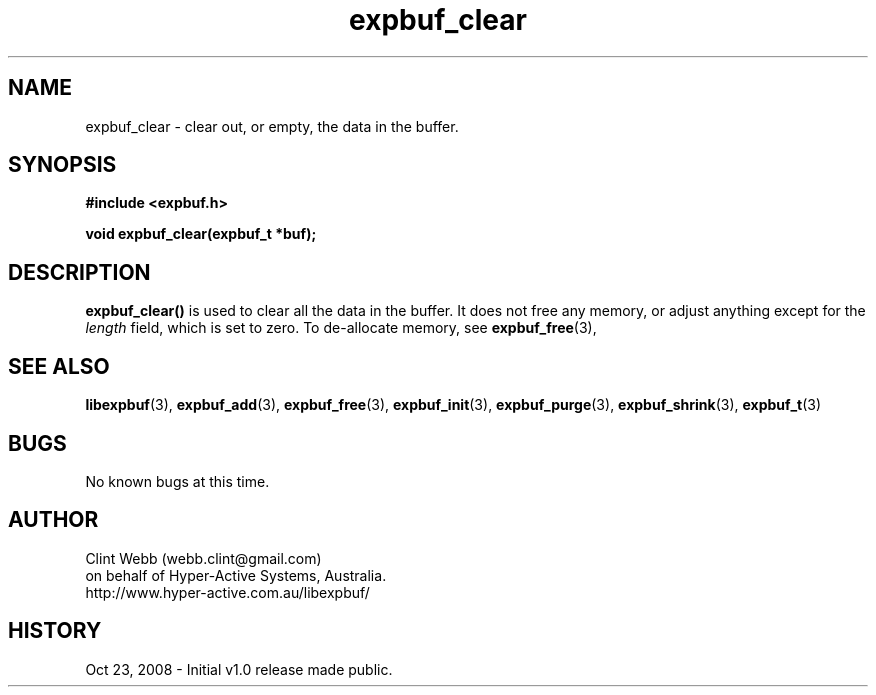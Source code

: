 .\" man page for libexpbuf
.\" Contact dev@hyper-active.com.au to correct errors or omissions. 
.TH expbuf_clear 3 "23 October 2008" "1.0" "libexpbuf - Library for a simple Expanding Buffer."
.SH NAME
expbuf_clear \- clear out, or empty, the data in the buffer.
.SH SYNOPSIS
.B #include <expbuf.h>
.sp
.B void expbuf_clear(expbuf_t *buf);
.br
.SH DESCRIPTION
.B expbuf_clear()
is used to clear all the data in the buffer. It does not free any memory, or adjust anything except for the
.I length
field, which is set to zero.   To de-allocate memory, see
.BR expbuf_free (3),
.SH SEE ALSO
.BR libexpbuf (3),
.BR expbuf_add (3),
.BR expbuf_free (3),
.BR expbuf_init (3),
.BR expbuf_purge (3),
.BR expbuf_shrink (3),
.BR expbuf_t (3)
.SH BUGS
No known bugs at this time. 
.SH AUTHOR
.nf
Clint Webb (webb.clint@gmail.com)
on behalf of Hyper-Active Systems, Australia.
.br
http://www.hyper-active.com.au/libexpbuf/
.fi
.SH HISTORY
Oct 23, 2008 \- Initial v1.0 release made public.
